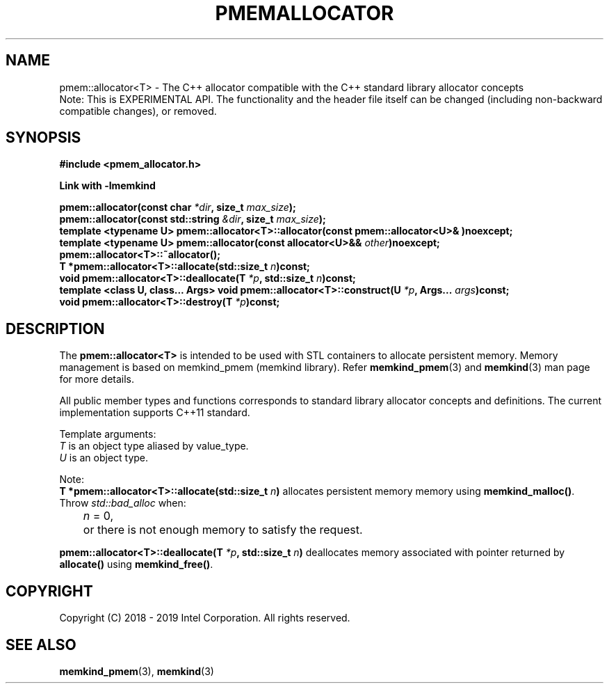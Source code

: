 .\"
.\" Copyright (C) 2018 - 2019 Intel Corporation.
.\" All rights reserved.
.\"
.\" Redistribution and use in source and binary forms, with or without
.\" modification, are permitted provided that the following conditions are met:
.\" 1. Redistributions of source code must retain the above copyright notice(s),
.\"    this list of conditions and the following disclaimer.
.\" 2. Redistributions in binary form must reproduce the above copyright notice(s),
.\"    this list of conditions and the following disclaimer in the documentation
.\"    and/or other materials provided with the distribution.
.\"
.\" THIS SOFTWARE IS PROVIDED BY THE COPYRIGHT HOLDER(S) ``AS IS'' AND ANY EXPRESS
.\" OR IMPLIED WARRANTIES, INCLUDING, BUT NOT LIMITED TO, THE IMPLIED WARRANTIES OF
.\" MERCHANTABILITY AND FITNESS FOR A PARTICULAR PURPOSE ARE DISCLAIMED.  IN NO
.\" EVENT SHALL THE COPYRIGHT HOLDER(S) BE LIABLE FOR ANY DIRECT, INDIRECT,
.\" INCIDENTAL, SPECIAL, EXEMPLARY, OR CONSEQUENTIAL DAMAGES (INCLUDING, BUT NOT
.\" LIMITED TO, PROCUREMENT OF SUBSTITUTE GOODS OR SERVICES; LOSS OF USE, DATA, OR
.\" PROFITS; OR BUSINESS INTERRUPTION) HOWEVER CAUSED AND ON ANY THEORY OF
.\" LIABILITY, WHETHER IN CONTRACT, STRICT LIABILITY, OR TORT (INCLUDING NEGLIGENCE
.\" OR OTHERWISE) ARISING IN ANY WAY OUT OF THE USE OF THIS SOFTWARE, EVEN IF
.\" ADVISED OF THE POSSIBILITY OF SUCH DAMAGE.
.\"
.TH "PMEMALLOCATOR" 3 "2018-09-13" "Intel Corporation" "PMEMALLOCATOR" \" -*- nroff -*-
.SH "NAME"
pmem::allocator<T> \- The C++ allocator compatible with the C++ standard library allocator concepts
.br
Note: This is EXPERIMENTAL API. The functionality and the header file itself can be changed (including non-backward compatible changes), or removed.
.SH "SYNOPSIS"
.nf
.B #include <pmem_allocator.h>
.sp
.B Link with -lmemkind
.sp
.BI "pmem::allocator(const char " "*dir" ", size_t " "max_size" );
.br
.BI "pmem::allocator(const std::string " "&dir" ", size_t " "max_size" );
.br
.BI "template <typename U> pmem::allocator<T>::allocator(const pmem::allocator<U>& )noexcept;
.br
.BI "template <typename U> pmem::allocator(const allocator<U>&& " "other" )noexcept;
.br
.BI "pmem::allocator<T>::~allocator();
.br
.BI "T *pmem::allocator<T>::allocate(std::size_t " "n" )const;
.br
.BI "void pmem::allocator<T>::deallocate(T " "*p" ", std::size_t " "n" )const;
.br
.BI "template <class U, class... Args> void pmem::allocator<T>::construct(U " "*p" ", Args... " "args" )const;
.br
.BI "void pmem::allocator<T>::destroy(T " "*p" )const;
.fi
.SH "DESCRIPTION"
The
.BR pmem::allocator<T>
is intended to be used with STL containers to allocate persistent memory. Memory management is based on memkind_pmem (memkind library). Refer
.BR memkind_pmem (3)
and
.BR memkind (3)
man page for more details.
.PP
All public member types and functions corresponds to standard library allocator concepts and definitions. The current implementation supports C++11 standard.
.PP
Template arguments:
.br
.I T
is an object type aliased by value_type.
.br
.I U
is an object type.
.PP
Note:
.br
.BI "T *pmem::allocator<T>::allocate(std::size_t " "n")
allocates persistent memory memory using
.BR memkind_malloc() .
Throw
.I std::bad_alloc
when:
.br
.IR		n " = 0,"
.br
	or there is not enough memory to satisfy the request.

.PP
.BI "pmem::allocator<T>::deallocate(T " "*p" ", std::size_t " "n")
deallocates memory associated with pointer returned by
.BR allocate()
using
.BR memkind_free() .

.SH "COPYRIGHT"
Copyright (C) 2018 - 2019 Intel Corporation. All rights reserved.
.SH "SEE ALSO"
.BR memkind_pmem (3),
.BR memkind (3)
